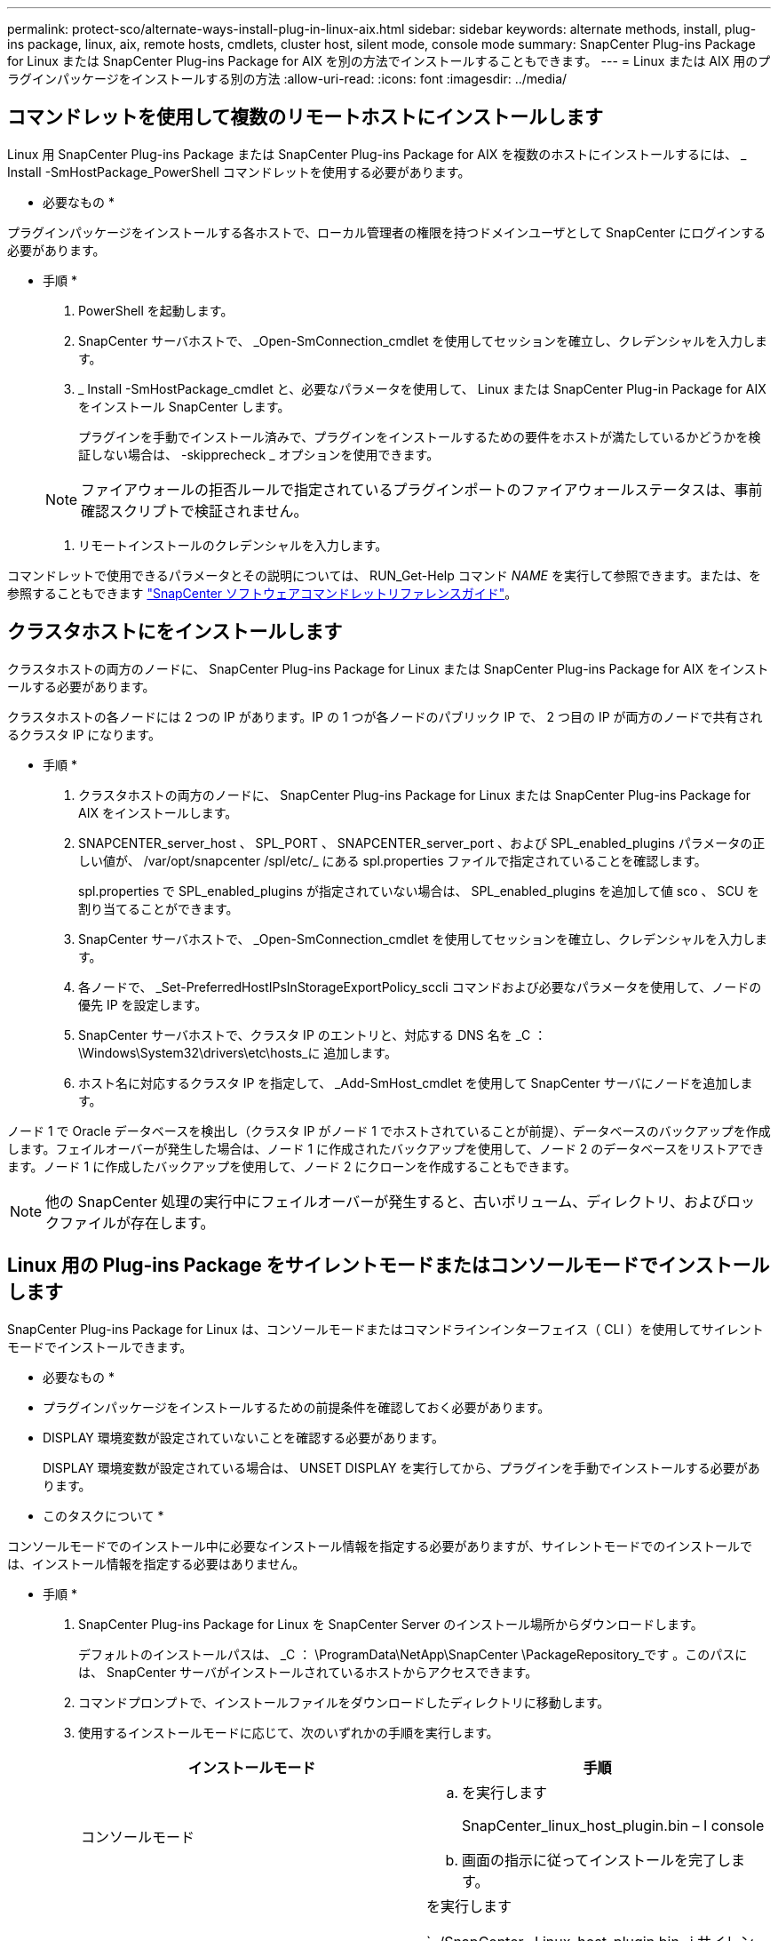 ---
permalink: protect-sco/alternate-ways-install-plug-in-linux-aix.html 
sidebar: sidebar 
keywords: alternate methods, install, plug-ins package, linux, aix, remote hosts, cmdlets, cluster host, silent mode, console mode 
summary: SnapCenter Plug-ins Package for Linux または SnapCenter Plug-ins Package for AIX を別の方法でインストールすることもできます。 
---
= Linux または AIX 用のプラグインパッケージをインストールする別の方法
:allow-uri-read: 
:icons: font
:imagesdir: ../media/




== コマンドレットを使用して複数のリモートホストにインストールします

Linux 用 SnapCenter Plug-ins Package または SnapCenter Plug-ins Package for AIX を複数のホストにインストールするには、 _ Install -SmHostPackage_PowerShell コマンドレットを使用する必要があります。

* 必要なもの *

プラグインパッケージをインストールする各ホストで、ローカル管理者の権限を持つドメインユーザとして SnapCenter にログインする必要があります。

* 手順 *

. PowerShell を起動します。
. SnapCenter サーバホストで、 _Open-SmConnection_cmdlet を使用してセッションを確立し、クレデンシャルを入力します。
. _ Install -SmHostPackage_cmdlet と、必要なパラメータを使用して、 Linux または SnapCenter Plug-in Package for AIX をインストール SnapCenter します。
+
プラグインを手動でインストール済みで、プラグインをインストールするための要件をホストが満たしているかどうかを検証しない場合は、 -skipprecheck _ オプションを使用できます。

+

NOTE: ファイアウォールの拒否ルールで指定されているプラグインポートのファイアウォールステータスは、事前確認スクリプトで検証されません。

. リモートインストールのクレデンシャルを入力します。


コマンドレットで使用できるパラメータとその説明については、 RUN_Get-Help コマンド _NAME_ を実行して参照できます。または、を参照することもできます https://library.netapp.com/ecm/ecm_download_file/ECMLP2880726["SnapCenter ソフトウェアコマンドレットリファレンスガイド"^]。



== クラスタホストにをインストールします

クラスタホストの両方のノードに、 SnapCenter Plug-ins Package for Linux または SnapCenter Plug-ins Package for AIX をインストールする必要があります。

クラスタホストの各ノードには 2 つの IP があります。IP の 1 つが各ノードのパブリック IP で、 2 つ目の IP が両方のノードで共有されるクラスタ IP になります。

* 手順 *

. クラスタホストの両方のノードに、 SnapCenter Plug-ins Package for Linux または SnapCenter Plug-ins Package for AIX をインストールします。
. SNAPCENTER_server_host 、 SPL_PORT 、 SNAPCENTER_server_port 、および SPL_enabled_plugins パラメータの正しい値が、 /var/opt/snapcenter /spl/etc/_ にある spl.properties ファイルで指定されていることを確認します。
+
spl.properties で SPL_enabled_plugins が指定されていない場合は、 SPL_enabled_plugins を追加して値 sco 、 SCU を割り当てることができます。

. SnapCenter サーバホストで、 _Open-SmConnection_cmdlet を使用してセッションを確立し、クレデンシャルを入力します。
. 各ノードで、 _Set-PreferredHostIPsInStorageExportPolicy_sccli コマンドおよび必要なパラメータを使用して、ノードの優先 IP を設定します。
. SnapCenter サーバホストで、クラスタ IP のエントリと、対応する DNS 名を _C ： \Windows\System32\drivers\etc\hosts_に 追加します。
. ホスト名に対応するクラスタ IP を指定して、 _Add-SmHost_cmdlet を使用して SnapCenter サーバにノードを追加します。


ノード 1 で Oracle データベースを検出し（クラスタ IP がノード 1 でホストされていることが前提）、データベースのバックアップを作成します。フェイルオーバーが発生した場合は、ノード 1 に作成されたバックアップを使用して、ノード 2 のデータベースをリストアできます。ノード 1 に作成したバックアップを使用して、ノード 2 にクローンを作成することもできます。


NOTE: 他の SnapCenter 処理の実行中にフェイルオーバーが発生すると、古いボリューム、ディレクトリ、およびロックファイルが存在します。



== Linux 用の Plug-ins Package をサイレントモードまたはコンソールモードでインストールします

SnapCenter Plug-ins Package for Linux は、コンソールモードまたはコマンドラインインターフェイス（ CLI ）を使用してサイレントモードでインストールできます。

* 必要なもの *

* プラグインパッケージをインストールするための前提条件を確認しておく必要があります。
* DISPLAY 環境変数が設定されていないことを確認する必要があります。
+
DISPLAY 環境変数が設定されている場合は、 UNSET DISPLAY を実行してから、プラグインを手動でインストールする必要があります。



* このタスクについて *

コンソールモードでのインストール中に必要なインストール情報を指定する必要がありますが、サイレントモードでのインストールでは、インストール情報を指定する必要はありません。

* 手順 *

. SnapCenter Plug-ins Package for Linux を SnapCenter Server のインストール場所からダウンロードします。
+
デフォルトのインストールパスは、 _C ： \ProgramData\NetApp\SnapCenter \PackageRepository_です 。このパスには、 SnapCenter サーバがインストールされているホストからアクセスできます。

. コマンドプロンプトで、インストールファイルをダウンロードしたディレクトリに移動します。
. 使用するインストールモードに応じて、次のいずれかの手順を実行します。
+
|===
| インストールモード | 手順 


 a| 
コンソールモード
 a| 
.. を実行します
+
SnapCenter_linux_host_plugin.bin – I console

.. 画面の指示に従ってインストールを完了します。




 a| 
サイレントモード
 a| 
を実行します

`../SnapCenter _Linux_host_plugin.bin -i サイレント -dport=8145 - DSERVER_IP=SnapCenter _Server_FQDN -DSERVER_HTTPS_PORT=SnapCenter _ Server_Port-DUSER_INSTALL_DIR=/opt/custom_path

|===
. /var/opt/snapcenter /spl/etc/__ にある spl.properties ファイルを編集して、 spl_enabled_plugins/SCO 、 SCU を追加し、 SnapCenter Plug-in Loader サービスを再起動します。



IMPORTANT: プラグインパッケージのインストールでは、 SnapCenter サーバではなく、ホストにプラグインが登録されます。SnapCenter GUI または PowerShell コマンドレットを使用してホストを追加し、 SnapCenter サーバにプラグインを登録します。ホストの追加中に、クレデンシャルとして [None] を選択します。ホストを追加すると、インストールしたプラグインが自動的に検出されます。



== AIX 用プラグインパッケージをサイレントモードでインストールします

コマンドラインインターフェイス（ CLI ）を使用して、 SnapCenter Plug-ins Package for AIX をサイレントモードでインストールできます。

* 必要なもの *

* プラグインパッケージをインストールするための前提条件を確認しておく必要があります。
* DISPLAY 環境変数が設定されていないことを確認する必要があります。
+
DISPLAY 環境変数が設定されている場合は、 UNSET DISPLAY を実行してから、プラグインを手動でインストールする必要があります。



* 手順 *

. SnapCenter Server のインストール場所から、 SnapCenter Plug-ins Package for AIX をダウンロードします。
+
デフォルトのインストールパスは、 _C ： \ProgramData\NetApp\SnapCenter \PackageRepository_です 。このパスには、 SnapCenter サーバがインストールされているホストからアクセスできます。

. コマンドプロンプトで、インストールファイルをダウンロードしたディレクトリに移動します。
. を実行します
+
`./snapcenter aix_host_plugin.bsx -i silent-dport=8145 - DSERVER_IP=SnapCenter _Server_FQDN -DSERVER_HTTPS_PORT=SnapCenter _Server_Port-DUSER_INSTALL_DIR=/opt/custom_path-DISKALL_LOG_LOG_NAME=SnapCenter _AIX_FILE_INSTAN_INSTAN_INSTAN_MANUALL_INSTALLATUE_FEATURE_FILE=SnapCenter _ インストール手動 MDULE=SnapCenter _ インストール _ インストール _ インストール _ インストール _ インストール _ インストール _ インストール _ インストール _ インストール _ インストール _ インストール _ オプション =SnapCenter _ インストール _ インストール _ インストール _ インストール _ ホスト名 = SnapCenter _ インストール _

. /var/opt/snapcenter /spl/etc/__ にある spl.properties ファイルを編集して、 spl_enabled_plugins/SCO 、 SCU を追加し、 SnapCenter Plug-in Loader サービスを再起動します。



IMPORTANT: プラグインパッケージのインストールでは、 SnapCenter サーバではなく、ホストにプラグインが登録されます。SnapCenter GUI または PowerShell コマンドレットを使用してホストを追加し、 SnapCenter サーバにプラグインを登録します。ホストの追加中に、クレデンシャルとして [None] を選択します。ホストを追加すると、インストールしたプラグインが自動的に検出されます。
